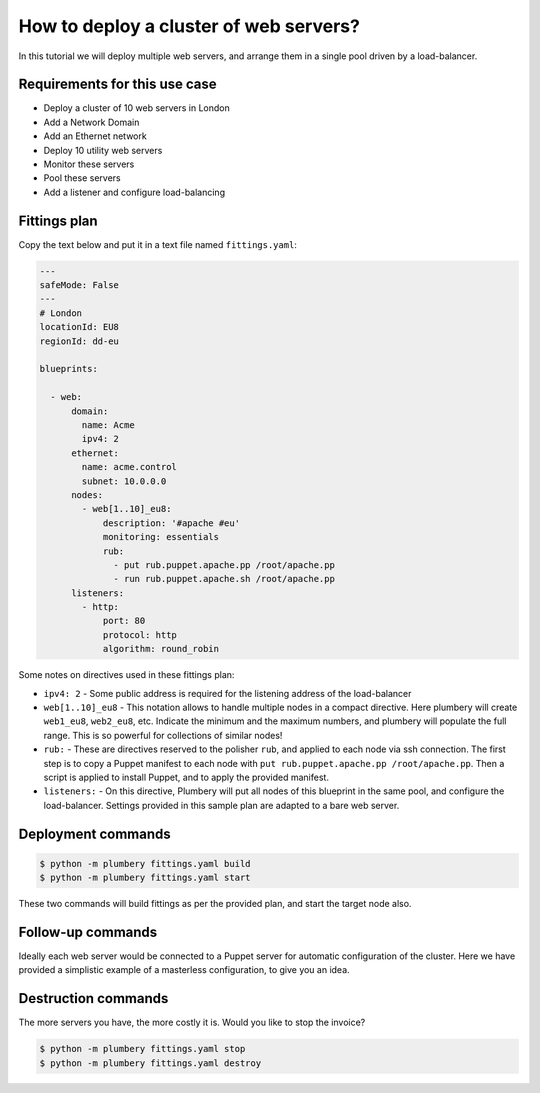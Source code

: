 =======================================
How to deploy a cluster of web servers?
=======================================

In this tutorial we will deploy multiple web servers, and arrange
them in a single pool driven by a load-balancer.

Requirements for this use case
------------------------------

* Deploy a cluster of 10 web servers in London
* Add a Network Domain
* Add an Ethernet network
* Deploy 10 utility web servers
* Monitor these servers
* Pool these servers
* Add a listener and configure load-balancing


Fittings plan
-------------

Copy the text below and put it in a text file named ``fittings.yaml``:

.. sourcecode:: yaml

    ---
    safeMode: False
    ---
    # London
    locationId: EU8
    regionId: dd-eu

    blueprints:

      - web:
          domain:
            name: Acme
            ipv4: 2
          ethernet:
            name: acme.control
            subnet: 10.0.0.0
          nodes:
            - web[1..10]_eu8:
                description: '#apache #eu'
                monitoring: essentials
                rub:
                  - put rub.puppet.apache.pp /root/apache.pp
                  - run rub.puppet.apache.sh /root/apache.pp
          listeners:
            - http:
                port: 80
                protocol: http
                algorithm: round_robin


Some notes on directives used in these fittings plan:

* ``ipv4: 2`` - Some public address is required for the listening address
  of the load-balancer

* ``web[1..10]_eu8`` - This notation allows to handle multiple nodes in a
  compact directive. Here plumbery will create ``web1_eu8``, ``web2_eu8``, etc.
  Indicate the minimum and the maximum numbers, and plumbery will populate
  the full range. This is so powerful for collections of similar nodes!

* ``rub:`` - These are directives reserved to the polisher ``rub``, and applied
  to each node via ssh connection. The first step is to copy a Puppet manifest
  to each node with ``put rub.puppet.apache.pp /root/apache.pp``. Then a script
  is applied to install Puppet, and to apply the provided manifest.

* ``listeners:`` - On this directive, Plumbery will put all nodes of this
  blueprint in the same pool, and configure the load-balancer. Settings provided
  in this sample plan are adapted to a bare web server.


Deployment commands
-------------------

.. sourcecode:: bash

    $ python -m plumbery fittings.yaml build
    $ python -m plumbery fittings.yaml start

These two commands will build fittings as per the provided plan, and start
the target node also.

Follow-up commands
------------------

Ideally each web server would be connected to a Puppet server for automatic
configuration of the cluster. Here we have provided a simplistic example
of a masterless configuration, to give you an idea.

Destruction commands
--------------------

The more servers you have, the more costly it is. Would you like to stop the
invoice?

.. sourcecode:: bash

    $ python -m plumbery fittings.yaml stop
    $ python -m plumbery fittings.yaml destroy

